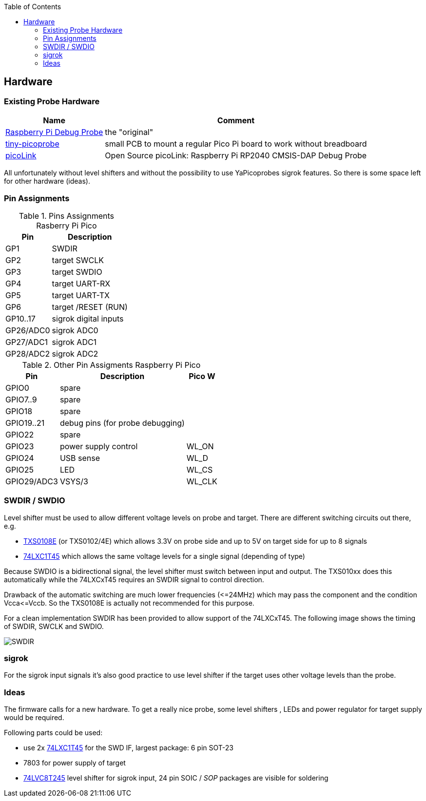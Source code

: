 :imagesdir: png
:source-highlighter: rouge
:toc:
:toclevels: 5




## Hardware

### Existing Probe Hardware
[%autowidth]
[%header]
|===
| Name | Comment

| https://www.raspberrypi.com/products/debug-probe/[Raspberry Pi Debug Probe]
| the "original"

| https://github.com/tjko/tiny-picoprobe[tiny-picoprobe]
| small PCB to mount a regular Pico Pi board to work without breadboard

| https://mcuoneclipse.com/2023/04/08/open-source-picolink-raspberry-pi-rp2040-cmsis-dap-debug-probe/[picoLink]
| Open Source picoLink: Raspberry Pi RP2040 CMSIS-DAP Debug Probe

|===

All unfortunately without level shifters and without the possibility to use
YaPicoprobes sigrok features.  So there is some space left for other hardware
(ideas).


### Pin Assignments

.Pins Assignments Rasberry Pi Pico
[%autowidth]
[%header]
|===
| Pin | Description

| GP1       | SWDIR
| GP2       | target SWCLK
| GP3       | target SWDIO
| GP4       | target UART-RX
| GP5       | target UART-TX
| GP6       | target /RESET (RUN)
| GP10..17  | sigrok digital inputs
| GP26/ADC0 | sigrok ADC0
| GP27/ADC1 | sigrok ADC1
| GP28/ADC2 | sigrok ADC2

|===

.Other Pin Assigments Raspberry Pi Pico
[%autowidth]
[%header]
|===
| Pin | Description | Pico W

| GPIO0       | spare                            |
| GPIO7..9    | spare                            |
| GPIO18      | spare                            |
| GPIO19..21  | debug pins (for probe debugging) |
| GPIO22      | spare                            |
| GPIO23      | power supply control             | WL_ON
| GPIO24      | USB sense                        | WL_D
| GPIO25      | LED                              | WL_CS
| GPIO29/ADC3 | VSYS/3                           | WL_CLK
|===



### SWDIR / SWDIO

Level shifter must be used to allow different voltage levels on probe and target.
There are different switching circuits out there, e.g.

* https://www.ti.com/product/TXS0108E[TXS0108E] (or TXS0102/4E) which
  allows 3.3V on probe side and up to 5V on target side for up to 8 signals
* https://www.ti.com/product/SN74LXC1T45[74LXC1T45] which allows the same voltage levels
  for a single signal (depending of type)

Because SWDIO is a bidirectional signal, the level shifter must
switch between input and output.  The TXS010xx does this automatically while the 74LXCxT45
requires an SWDIR signal to control direction.

Drawback of the automatic switching are much lower frequencies (\<=24MHz) which may pass
the component and the condition Vcca\<=Vccb.  So the TXS0108E is actually not
recommended for this purpose.

For a clean implementation SWDIR has been provided to allow support of the 74LXCxT45.  The following image
shows the timing of SWDIR, SWCLK and SWDIO.

image::Screenshot_20230124_140906.png[SWDIR]


### sigrok

For the sigrok input signals it's also good practice to use level shifter if the target
uses other voltage levels than the probe.



### Ideas

The firmware calls for a new hardware.  To get a really nice probe, some
level shifters , LEDs and power regulator for target supply would be required.

Following parts could be used:

* use 2x https://www.ti.com/product/SN74LXC1T45[74LXC1T45] for the SWD IF,
  largest package: 6 pin SOT-23
* 7803 for power supply of target
* https://www.ti.com/product/SN74LVC8T245[74LVC8T245] level shifter for sigrok input,
  24 pin SOIC / _SOP_ packages are visible for soldering
  
